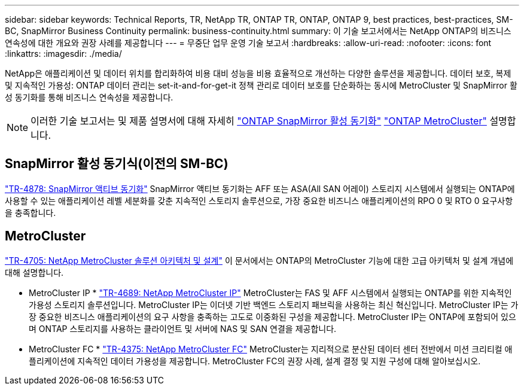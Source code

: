 ---
sidebar: sidebar 
keywords: Technical Reports, TR, NetApp TR, ONTAP TR, ONTAP, ONTAP 9, best practices, best-practices, SM-BC, SnapMirror Business Continuity 
permalink: business-continuity.html 
summary: 이 기술 보고서에서는 NetApp ONTAP의 비즈니스 연속성에 대한 개요와 권장 사례를 제공합니다 
---
= 무중단 업무 운영 기술 보고서
:hardbreaks:
:allow-uri-read: 
:nofooter: 
:icons: font
:linkattrs: 
:imagesdir: ./media/


[role="lead"]
NetApp은 애플리케이션 및 데이터 위치를 합리화하여 비용 대비 성능을 비용 효율적으로 개선하는 다양한 솔루션을 제공합니다. 데이터 보호, 복제 및 지속적인 가용성: ONTAP 데이터 관리는 set-it-and-for-get-it 정책 관리로 데이터 보호를 단순화하는 동시에 MetroCluster 및 SnapMirror 활성 동기화를 통해 비즈니스 연속성을 제공합니다.

[NOTE]
====
이러한 기술 보고서는 및 제품 설명서에 대해 자세히 link:https://docs.netapp.com/us-en/ontap/smbc/index.html["ONTAP SnapMirror 활성 동기화"] link:https://docs.netapp.com/us-en/ontap-metrocluster/index.html["ONTAP MetroCluster"] 설명합니다.

====


== SnapMirror 활성 동기식(이전의 SM-BC)

link:https://docs.netapp.com/us-en/ontap/snapmirror-active-sync/index.html["TR-4878: SnapMirror 액티브 동기화"^] SnapMirror 액티브 동기화는 AFF 또는 ASA(All SAN 어레이) 스토리지 시스템에서 실행되는 ONTAP에 사용할 수 있는 애플리케이션 레벨 세분화를 갖춘 지속적인 스토리지 솔루션으로, 가장 중요한 비즈니스 애플리케이션의 RPO 0 및 RTO 0 요구사항을 충족합니다.



== MetroCluster

link:https://www.netapp.com/pdf.html?item=/media/13480-tr4705.pdf["TR-4705: NetApp MetroCluster 솔루션 아키텍처 및 설계"^]
이 문서에서는 ONTAP의 MetroCluster 기능에 대한 고급 아키텍처 및 설계 개념에 대해 설명합니다.

* MetroCluster IP * link:https://www.netapp.com/pdf.html?item=/media/13481-tr4689pdf.pdf["TR-4689: NetApp MetroCluster IP"^] MetroCluster는 FAS 및 AFF 시스템에서 실행되는 ONTAP를 위한 지속적인 가용성 스토리지 솔루션입니다. MetroCluster IP는 이더넷 기반 백엔드 스토리지 패브릭을 사용하는 최신 혁신입니다. MetroCluster IP는 가장 중요한 비즈니스 애플리케이션의 요구 사항을 충족하는 고도로 이중화된 구성을 제공합니다. MetroCluster IP는 ONTAP에 포함되어 있으며 ONTAP 스토리지를 사용하는 클라이언트 및 서버에 NAS 및 SAN 연결을 제공합니다.

* MetroCluster FC *
link:https://www.netapp.com/pdf.html?item=/media/13482-tr4375.pdf["TR-4375: NetApp MetroCluster FC"^]
MetroCluster는 지리적으로 분산된 데이터 센터 전반에서 미션 크리티컬 애플리케이션에 지속적인 데이터 가용성을 제공합니다. MetroCluster FC의 권장 사례, 설계 결정 및 지원 구성에 대해 알아보십시오.
